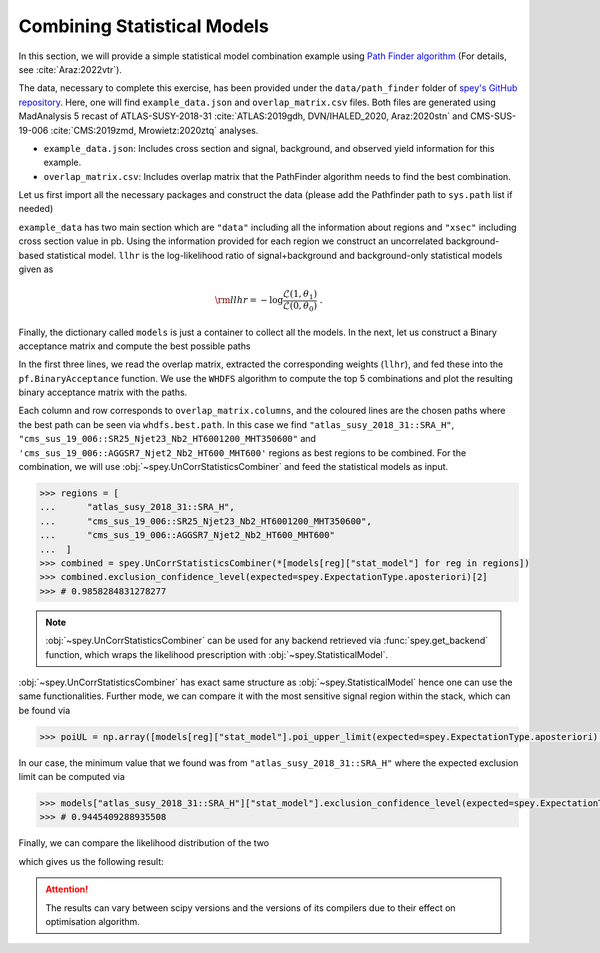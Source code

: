 Combining Statistical Models
============================

.. meta::
    :property=og:title: Combining Statistical Models
    :property=og:image: https://spey.readthedocs.io/en/main/_static/spey-logo.png

In this section, we will provide a simple statistical model combination example using 
`Path Finder algorithm <https://github.com/J-Yellen/PathFinder>`_ 
(For details, see :cite:`Araz:2022vtr`).

The data, necessary to complete this exercise, has been provided under the ``data/path_finder`` folder of
`spey's GitHub repository <https://github.com/SpeysideHEP/spey>`_. Here, one will find ``example_data.json``
and ``overlap_matrix.csv`` files. Both files are generated using MadAnalysis 5 recast of ATLAS-SUSY-2018-31 
:cite:`ATLAS:2019gdh, DVN/IHALED_2020, Araz:2020stn` 
and CMS-SUS-19-006 :cite:`CMS:2019zmd, Mrowietz:2020ztq` analyses.

* ``example_data.json``: Includes cross section and signal, background, and observed yield information
  for this example.
* ``overlap_matrix.csv``: Includes overlap matrix that the PathFinder algorithm needs to find the best combination.

Let us first import all the necessary packages and construct the data (please add the Pathfinder path to 
``sys.path`` list if needed)

.. code-block:: python3
    :linenos:

    >>> import spey, json
    >>> import pathfinder as pf
    >>> from pathfinder import plot_results
    >>> import matplotlib.pyplot as plt

    >>> with open("example_data.json", "r") as f:
    >>>     example_data = json.load(f)

    
    >>> models = {}
    >>> # loop overall data
    >>> for data in example_data["data"]:
    >>>     pdf_wrapper = spey.get_backend("default_pdf.uncorrelated_background")
    
    >>>     stat_model = pdf_wrapper(
    ...         signal_yields=data["signal_yields"],
    ...         background_yields=data["background_yields"],
    ...         absolute_uncertainties=data["absolute_uncertainties"],
    ...         data=data["data"],
    ...         analysis=data["region"],
    ...         xsection=example_data["xsec"],
    ...     )
    
    >>>     llhr = stat_model.chi2(
    ...         poi_test=1.0, poi_test_denominator=0.0, expected=spey.ExpectationType.apriori
    ...     ) / 2.0
    
    >>>     models.update({data["region"]: {"stat_model": stat_model, "llhr": llhr}})

``example_data`` has two main section which are ``"data"`` including all the information about regions 
and ``"xsec"`` including cross section value in pb. Using the information provided for each region we construct
an uncorrelated background-based statistical model. ``llhr`` is the log-likelihood ratio of signal+background and
background-only statistical models given as

.. math:: 

    {\rm llhr} = -\log\frac{\mathcal{L}(1,\theta_1)}{\mathcal{L}(0,\theta_0)}\ .

Finally, the dictionary called ``models`` is just a container to collect all the models. In the next, let us 
construct a Binary acceptance matrix and compute the best possible paths

.. code-block:: python3
    :linenos:

    >>> overlap_matrix = pd.read_csv("overlap_matrix.csv", index_col=0)
    >>> weights = [models[reg]["llhr"] for reg in list(overlap_matrix.columns)]
    >>> bam = pf.BinaryAcceptance(overlap_matrix.to_numpy(), weights=weights, threshold=0.01)

    >>> whdfs = pf.WHDFS(bam, top=5)
    >>> whdfs.find_paths(runs=len(weights), verbose=False)
    >>> plot_results.plot(bam, whdfs)

In the first three lines, we read the overlap matrix, extracted the corresponding weights (``llhr``), and fed these
into the ``pf.BinaryAcceptance`` function. We use the ``WHDFS`` algorithm to compute the top 5 combinations and plot the 
resulting binary acceptance matrix with the paths.

.. image:: ./figs/bam.png
    :align: center
    :scale: 20
    :alt: Binary Acceptance Matrix

Each column and row corresponds to ``overlap_matrix.columns``, and the coloured lines are the chosen paths
where the best path can be seen via ``whdfs.best.path``. In this case we find ``"atlas_susy_2018_31::SRA_H"``,
``"cms_sus_19_006::SR25_Njet23_Nb2_HT6001200_MHT350600"`` and ``'cms_sus_19_006::AGGSR7_Njet2_Nb2_HT600_MHT600'`` 
regions as best regions to be combined. For the combination, we will use :obj:`~spey.UnCorrStatisticsCombiner` 
and feed the statistical models as input.

.. code-block:: 

    >>> regions = [
    ...      "atlas_susy_2018_31::SRA_H",
    ...      "cms_sus_19_006::SR25_Njet23_Nb2_HT6001200_MHT350600",
    ...      "cms_sus_19_006::AGGSR7_Njet2_Nb2_HT600_MHT600"
    ...  ]
    >>> combined = spey.UnCorrStatisticsCombiner(*[models[reg]["stat_model"] for reg in regions])
    >>> combined.exclusion_confidence_level(expected=spey.ExpectationType.aposteriori)[2]
    >>> # 0.9858284831278277

.. note:: 

    :obj:`~spey.UnCorrStatisticsCombiner` can be used for any backend retrieved via :func:`spey.get_backend`
    function, which wraps the likelihood prescription with :obj:`~spey.StatisticalModel`.

:obj:`~spey.UnCorrStatisticsCombiner` has exact same structure as :obj:`~spey.StatisticalModel` hence one
can use the same functionalities. Further mode, we can compare it with the most sensitive signal region within
the stack, which can be found via

.. code-block:: python3

    >>> poiUL = np.array([models[reg]["stat_model"].poi_upper_limit(expected=spey.ExpectationType.aposteriori) for reg in models.keys()])
    

In our case, the minimum value that we found was from ``"atlas_susy_2018_31::SRA_H"`` where the expected exclusion
limit can be computed via

.. code-block:: python3

    >>> models["atlas_susy_2018_31::SRA_H"]["stat_model"].exclusion_confidence_level(expected=spey.ExpectationType.aposteriori)[2]
    >>> # 0.9445409288935508

Finally, we can compare the likelihood distribution of the two 

.. code-block:: python3
    :linenos:

    >>> muhat_best, maxllhd_best = models["atlas_susy_2018_31::SRA_H"]["stat_model"].maximize_likelihood()
    >>> muhat_pf, maxllhd_pf = combined.maximize_likelihood()

    >>> poi = np.linspace(-0.6,1,10)

    >>> llhd_pf = np.array([combined.likelihood(p) for p in poi])
    >>> llhd_best = np.array([models["atlas_susy_2018_31::SRA_H"]["stat_model"].likelihood(p) for p in poi])

    >>> plt.plot(poi, llhd_pf-maxllhd_pf, label="Combined" )
    >>> plt.plot(poi, llhd_best-maxllhd_best , label="Most sensitive")
    >>> plt.xlabel("$\mu$")
    >>> plt.ylabel(r"$-\log \frac{ \mathcal{L}(\mu, \theta_\mu) }{ \mathcal{L}(\hat{\mu}, \hat{\theta}) }$")
    >>> plt.legend()
    >>> plt.show()

which gives us the following result:

.. image:: ./figs/llhd_pf.png
    :align: center
    :scale: 20
    :alt: Binary Acceptance Matrix

.. attention:: 

    The results can vary between scipy versions and the versions of its compilers due to their effect on
    optimisation algorithm.
